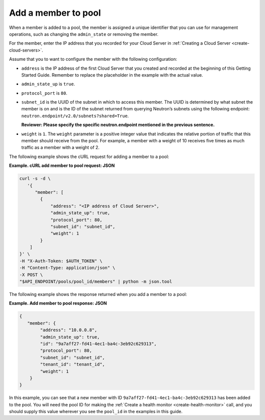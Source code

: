 .. _add-pool-member:

=====================
Add a member to pool
=====================

When a member is added to a pool, the member is assigned a unique identifier that you can use for management operations, such as changing the ``admin_state`` or removing the member.

For the member, enter the IP address that you recorded for your Cloud Server in :ref:`Creating a Cloud Server <create-cloud-servers>`. 

Assume that you to want to configure the member with the following configuration:  

-  ``address`` is the IP address of the first Cloud Server that you created and recorded at the beginning of this Getting Started Guide. Remember to replace the placeholder in the example with the actual value.

-  ``admin_state_up`` is ``true``.

-  ``protocol_port`` is ``80``. 

-  ``subnet_id`` is the UUID of the subnet in which to access this member. The UUID is determined 
   by what subnet the member is on and is the ID of the subnet returned from querying Neutron’s 
   subnets using the following endpoint: ``neutron.endpoint/v2.0/subnets?shared=True``.

   **Reviewer: Please specify the specific neutron.endpoint mentioned in the previous sentence.**

-  ``weight`` is ``1``. The ``weight`` parameter is a positive integer value that indicates the relative 
   portion of traffic that this member should receive from the pool. For example, a member with a weight 
   of 10 receives five times as much traffic as a member with a weight of 2.

The following example shows the cURL request for adding a member to a pool:

**Example. cURL add member to pool request: JSON**

.. code::  

   curl -s -d \
      '{
         "member": [
           {
               "address": "<IP address of Cloud Server>",
               "admin_state_up": true,
               "protocol_port": 80,
               "subnet_id": "subnet_id",
               "weight": 1
           }
       ]
   }' \
   -H "X-Auth-Token: $AUTH_TOKEN" \
   -H "Content-Type: application/json" \
   -X POST \
   "$API_ENDPOINT/pools/pool_id/members" | python -m json.tool


The following example shows the response returned when you add a member to a pool:

**Example. Add member to pool response: JSON**

.. code::  

    {
       "member": {
            "address": "10.0.0.8",
            "admin_state_up": true,
            "id": "9a7aff27-fd41-4ec1-ba4c-3eb92c629313",
            "protocol_port": 80,
            "subnet_id": "subnet_id",
            "tenant_id": "tenant_id",
            "weight": 1
        }
    }


In this example, you can see that a new member with ID ``9a7aff27-fd41-4ec1-ba4c-3eb92c629313`` has been added to the pool. You will need the pool ID for making the :ref:`Create a health monitor <create-health-monitor>` call, and you should supply this value wherever you see the ``pool_id`` in the examples in this guide.

